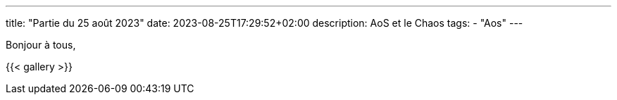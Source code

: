 ---
title: "Partie du 25 août 2023"
date: 2023-08-25T17:29:52+02:00
description: AoS et le Chaos
tags:
    - "Aos"
---

Bonjour à tous,

{{< gallery >}}
